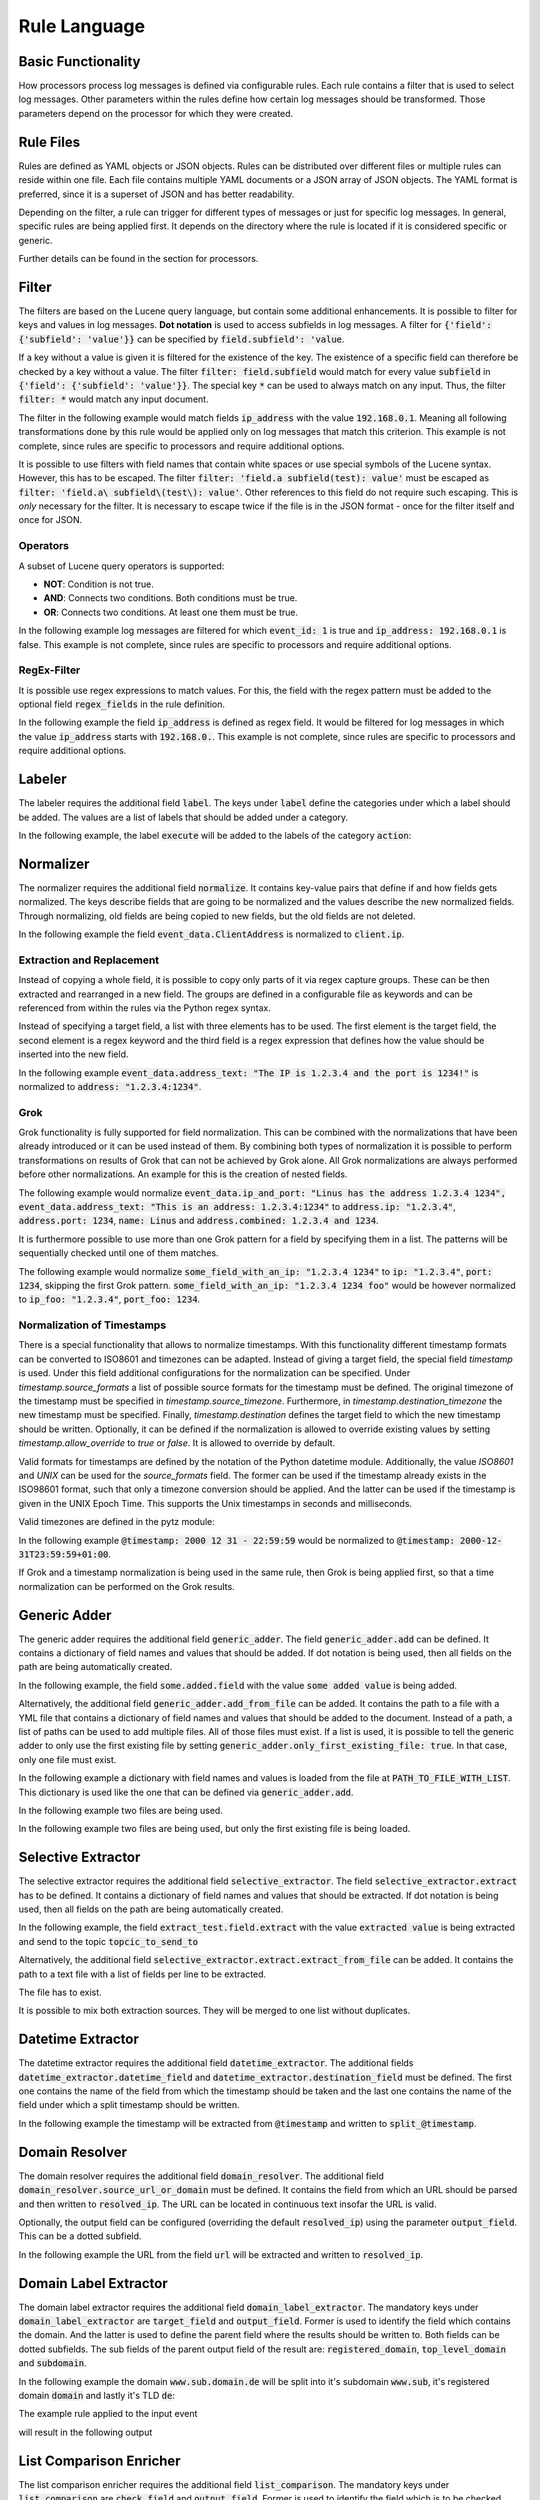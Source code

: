 =============
Rule Language
=============

Basic Functionality
===================

How processors process log messages is defined via configurable rules.
Each rule contains a filter that is used to select log messages.
Other parameters within the rules define how certain log messages should be transformed.
Those parameters depend on the processor for which they were created.

Rule Files
==========

Rules are defined as YAML objects or JSON objects.
Rules can be distributed over different files or multiple rules can reside within one file.
Each file contains multiple YAML documents or a JSON array of JSON objects.
The YAML format is preferred, since it is a superset of JSON and has better readability.

Depending on the filter, a rule can trigger for different types of messages or just for specific log messages.
In general, specific rules are being applied first.
It depends on the directory where the rule is located if it is considered specific or generic.

Further details can be found in the section for processors.

..  code-block:: yaml
    :linenos:
    :caption: Example structure of a YAML file with a rule for the labeler processor

    filter: 'command: execute'  # A comment
    label:
      action:
      - execute
    description: '...'

..  code-block:: yaml
    :linenos:
    :caption: Example structure of a YAML file containing multiple rules for the labeler processor

    filter: 'command: "execute something"'
    label:
      action:
      - execute
    description: '...'
    ---
    filter: 'command: "terminate something"'
    label:
      action:
      - terminate
    description: '...'

..  code-block:: json
    :linenos:
    :caption: Example structure of a JSON file with a rule for the labeler processor

    [{
      "filter": "command: execute",
      "label": {
        "action": ["execute"]
      },
      "description": "..."
    }]

..  code-block:: json
    :linenos:
    :caption: Example structure of a JSON file containing multiple rules for the labeler processor

    [{
      "filter": "command: \"execute something\"",
      "label": {
        "action": ["execute"]
      },
      "description": "..."
    },
    {
      "filter": "command: \"terminate something\"",
      "label": {
        "action": ["terminate"]
      },
      "description": "..."
    }]

Filter
======

The filters are based on the Lucene query language, but contain some additional enhancements.
It is possible to filter for keys and values in log messages.
**Dot notation** is used to access subfields in log messages.
A filter for :code:`{'field': {'subfield': 'value'}}` can be specified by :code:`field.subfield': 'value`.

If a key without a value is given it is filtered for the existence of the key.
The existence of a specific field can therefore be checked by a key without a value.
The filter :code:`filter: field.subfield` would match for every value :code:`subfield` in :code:`{'field': {'subfield': 'value'}}`.
The special key :code:`*` can be used to always match on any input.
Thus, the filter :code:`filter: *` would match any input document.

The filter in the following example would match fields :code:`ip_address` with the value :code:`192.168.0.1`.
Meaning all following transformations done by this rule would be applied only on log messages that match this criterion.
This example is not complete, since rules are specific to processors and require additional options.


..  code-block:: json
    :linenos:
    :caption: Example

    { "filter": "ip_address: 192.168.0.1" }

It is possible to use filters with field names that contain white spaces or use special symbols of the Lucene syntax.
However, this has to be escaped.
The filter :code:`filter: 'field.a subfield(test): value'` must be escaped as :code:`filter: 'field.a\ subfield\(test\): value'`.
Other references to this field do not require such escaping.
This is *only* necessary for the filter.
It is necessary to escape twice if the file is in the JSON format - once for the filter itself and once for JSON.

Operators
---------

A subset of Lucene query operators is supported:

- **NOT**: Condition is not true.
- **AND**: Connects two conditions. Both conditions must be true.
- **OR**: Connects two conditions. At least one them must be true.

In the following example log messages are filtered for which :code:`event_id: 1` is true and :code:`ip_address: 192.168.0.1` is false.
This example is not complete, since rules are specific to processors and require additional options.


..  code-block:: json
    :linenos:
    :caption: Example

    { "filter": "event_id: 1 AND NOT ip_address: 192.168.0.1" }

RegEx-Filter
------------

It is possible use regex expressions to match values.
For this, the field with the regex pattern must be added to the optional field :code:`regex_fields` in the rule definition.

In the following example the field :code:`ip_address` is defined as regex field.
It would be filtered for log messages in which the value :code:`ip_address` starts with :code:`192.168.0.`.
This example is not complete, since rules are specific to processors and require additional options.


..  code-block:: yaml
    :linenos:
    :caption: Example

    filter: 'ip_address: "192\.168\.0\..*"'
    regex_fields:
    - ip_address

Labeler
=======

The labeler requires the additional field :code:`label`.
The keys under :code:`label` define the categories under which a label should be added.
The values are a list of labels that should be added under a category.

In the following example, the label :code:`execute` will be added to the labels of the category :code:`action`:

..  code-block:: yaml
    :linenos:
    :caption: Example

    filter: 'command: "executing something"'
    label:
      action:
      - execute
    description: '...'

Normalizer
==========

The normalizer requires the additional field :code:`normalize`.
It contains key-value pairs that define if and how fields gets normalized.
The keys describe fields that are going to be normalized and the values describe the new normalized fields.
Through normalizing, old fields are being copied to new fields, but the old fields are not deleted.

In the following example the field :code:`event_data.ClientAddress` is normalized to :code:`client.ip`.

..  code-block:: yaml
    :linenos:
    :caption: Example

    filter: 'event_data.ClientAddress'
    normalize:
      event_data.ClientAddress: client.ip
    description: '...'

Extraction and Replacement
--------------------------

Instead of copying a whole field, it is possible to copy only parts of it via regex capture groups.
These can be then extracted and rearranged in a new field.
The groups are defined in a configurable file as keywords and can be referenced from within the rules via the Python regex syntax.

Instead of specifying a target field, a list with three elements has to be used.
The first element is the target field, the second element is a regex keyword and the third field is a regex expression that defines how the value should be inserted into the new field.

In the following example :code:`event_data.address_text: "The IP is 1.2.3.4 and the port is 1234!"` is normalized to :code:`address: "1.2.3.4:1234"`.

..  code-block:: json
    :linenos:
    :caption: Example - Definition of regex keywords in the regex mapping file

    {
      "RE_IP_PORT_CAP": ".*(?P<IP>[\\d.]+).*(?P<PORT>\\d+).*",
      "RE_WHOLE_FIELD": "(.*)"
    }

..  code-block:: yaml
    :linenos:
    :caption: Example - Rule with extraction

        filter: event_id
        normalize:
          event_data.address_text:
          - address
          - RE_IP_PORT_CAP
          - '\g<IP>:\g<PORT>'

Grok
----

Grok functionality is fully supported for field normalization.
This can be combined with the normalizations that have been already introduced or it can be used instead of them.
By combining both types of normalization it is possible to perform transformations on results of Grok that can not be achieved by Grok alone.
All Grok normalizations are always performed before other normalizations.
An example for this is the creation of nested fields.

The following example would normalize :code:`event_data.ip_and_port: "Linus has the address 1.2.3.4 1234", event_data.address_text: "This is an address: 1.2.3.4:1234"` to
:code:`address.ip: "1.2.3.4"`, :code:`address.port: 1234`, :code:`name: Linus` and :code:`address.combined: 1.2.3.4 and 1234`.

..  code-block:: yaml
    :linenos:
    :caption: Example - Grok normalization and subsequent normalization of a result

      filter: event_id
      normalize:
        event_data.ip_and_port: '{"grok": "%{USER:name} has the address %{IP:[address][ip]} %{NUMBER:[address][port]:int}"}'
        event_data.address_text:
        - address.combined
        - RE_IP_PORT_CAP
        - '\g<IP> and \g<PORT>'

It is furthermore possible to use more than one Grok pattern for a field by specifying them in a list.
The patterns will be sequentially checked until one of them matches.

The following example would normalize :code:`some_field_with_an_ip: "1.2.3.4 1234"` to :code:`ip: "1.2.3.4"`, :code:`port: 1234`, skipping the first Grok pattern.
:code:`some_field_with_an_ip: "1.2.3.4 1234 foo"` would be however normalized to :code:`ip_foo: "1.2.3.4"`, :code:`port_foo: 1234`.

..  code-block:: yaml
    :linenos:
    :caption: Example - Grok normalization with multiple patterns

      filter: 'some_field_with_an_ip'
      normalize:
      some_field_with_an_ip:
        grok:
        - '%{IP:ip_foo} %{NUMBER:port_foo:int} foo'
        - '%{IP:ip} %{NUMBER:port:int}'

Normalization of Timestamps
---------------------------

There is a special functionality that allows to normalize timestamps.
With this functionality different timestamp formats can be converted to ISO8601 and timezones can be adapted.
Instead of giving a target field, the special field `timestamp` is used.
Under this field additional configurations for the normalization can be specified.
Under `timestamp.source_formats` a list of possible source formats for the timestamp must be defined.
The original timezone of the timestamp must be specified in `timestamp.source_timezone`.
Furthermore, in `timestamp.destination_timezone` the new timestamp must be specified.
Finally, `timestamp.destination` defines the target field to which the new timestamp should be written.
Optionally, it can be defined if the normalization is allowed to override existing values by setting `timestamp.allow_override` to `true` or `false`.
It is allowed to override by default.

Valid formats for timestamps are defined by the notation of the Python datetime module.
Additionally, the value `ISO8601` and `UNIX` can be used for the `source_formats` field. The former can be used if the
timestamp already exists in the ISO98601 format, such that only a timezone conversion should be applied. And the latter
can be used if the timestamp is given in the UNIX Epoch Time. This supports the Unix timestamps in seconds and
milliseconds.

Valid timezones are defined in the pytz module:

.. raw:: html

   <details>
   <summary><a>List of all timezones</a></summary>

.. code-block:: text
   :linenos:
   :caption: Timezones from the Python pytz module

   Africa/Abidjan
   Africa/Accra
   Africa/Addis_Ababa
   Africa/Algiers
   Africa/Asmara
   Africa/Asmera
   Africa/Bamako
   Africa/Bangui
   Africa/Banjul
   Africa/Bissau
   Africa/Blantyre
   Africa/Brazzaville
   Africa/Bujumbura
   Africa/Cairo
   Africa/Casablanca
   Africa/Ceuta
   Africa/Conakry
   Africa/Dakar
   Africa/Dar_es_Salaam
   Africa/Djibouti
   Africa/Douala
   Africa/El_Aaiun
   Africa/Freetown
   Africa/Gaborone
   Africa/Harare
   Africa/Johannesburg
   Africa/Juba
   Africa/Kampala
   Africa/Khartoum
   Africa/Kigali
   Africa/Kinshasa
   Africa/Lagos
   Africa/Libreville
   Africa/Lome
   Africa/Luanda
   Africa/Lubumbashi
   Africa/Lusaka
   Africa/Malabo
   Africa/Maputo
   Africa/Maseru
   Africa/Mbabane
   Africa/Mogadishu
   Africa/Monrovia
   Africa/Nairobi
   Africa/Ndjamena
   Africa/Niamey
   Africa/Nouakchott
   Africa/Ouagadougou
   Africa/Porto-Novo
   Africa/Sao_Tome
   Africa/Timbuktu
   Africa/Tripoli
   Africa/Tunis
   Africa/Windhoek
   America/Adak
   America/Anchorage
   America/Anguilla
   America/Antigua
   America/Araguaina
   America/Argentina/Buenos_Aires
   America/Argentina/Catamarca
   America/Argentina/ComodRivadavia
   America/Argentina/Cordoba
   America/Argentina/Jujuy
   America/Argentina/La_Rioja
   America/Argentina/Mendoza
   America/Argentina/Rio_Gallegos
   America/Argentina/Salta
   America/Argentina/San_Juan
   America/Argentina/San_Luis
   America/Argentina/Tucuman
   America/Argentina/Ushuaia
   America/Aruba
   America/Asuncion
   America/Atikokan
   America/Atka
   America/Bahia
   America/Bahia_Banderas
   America/Barbados
   America/Belem
   America/Belize
   America/Blanc-Sablon
   America/Boa_Vista
   America/Bogota
   America/Boise
   America/Buenos_Aires
   America/Cambridge_Bay
   America/Campo_Grande
   America/Cancun
   America/Caracas
   America/Catamarca
   America/Cayenne
   America/Cayman
   America/Chicago
   America/Chihuahua
   America/Coral_Harbour
   America/Cordoba
   America/Costa_Rica
   America/Creston
   America/Cuiaba
   America/Curacao
   America/Danmarkshavn
   America/Dawson
   America/Dawson_Creek
   America/Denver
   America/Detroit
   America/Dominica
   America/Edmonton
   America/Eirunepe
   America/El_Salvador
   America/Ensenada
   America/Fort_Wayne
   America/Fortaleza
   America/Glace_Bay
   America/Godthab
   America/Goose_Bay
   America/Grand_Turk
   America/Grenada
   America/Guadeloupe
   America/Guatemala
   America/Guayaquil
   America/Guyana
   America/Halifax
   America/Havana
   America/Hermosillo
   America/Indiana/Indianapolis
   America/Indiana/Knox
   America/Indiana/Marengo
   America/Indiana/Petersburg
   America/Indiana/Tell_City
   America/Indiana/Vevay
   America/Indiana/Vincennes
   America/Indiana/Winamac
   America/Indianapolis
   America/Inuvik
   America/Iqaluit
   America/Jamaica
   America/Jujuy
   America/Juneau
   America/Kentucky/Louisville
   America/Kentucky/Monticello
   America/Knox_IN
   America/Kralendijk
   America/La_Paz
   America/Lima
   America/Los_Angeles
   America/Louisville
   America/Lower_Princes
   America/Maceio
   America/Managua
   America/Manaus
   America/Marigot
   America/Martinique
   America/Matamoros
   America/Mazatlan
   America/Mendoza
   America/Menominee
   America/Merida
   America/Metlakatla
   America/Mexico_City
   America/Miquelon
   America/Moncton
   America/Monterrey
   America/Montevideo
   America/Montreal
   America/Montserrat
   America/Nassau
   America/New_York
   America/Nipigon
   America/Nome
   America/Noronha
   America/North_Dakota/Beulah
   America/North_Dakota/Center
   America/North_Dakota/New_Salem
   America/Ojinaga
   America/Panama
   America/Pangnirtung
   America/Paramaribo
   America/Phoenix
   America/Port-au-Prince
   America/Port_of_Spain
   America/Porto_Acre
   America/Porto_Velho
   America/Puerto_Rico
   America/Rainy_River
   America/Rankin_Inlet
   America/Recife
   America/Regina
   America/Resolute
   America/Rio_Branco
   America/Rosario
   America/Santa_Isabel
   America/Santarem
   America/Santiago
   America/Santo_Domingo
   America/Sao_Paulo
   America/Scoresbysund
   America/Shiprock
   America/Sitka
   America/St_Barthelemy
   America/St_Johns
   America/St_Kitts
   America/St_Lucia
   America/St_Thomas
   America/St_Vincent
   America/Swift_Current
   America/Tegucigalpa
   America/Thule
   America/Thunder_Bay
   America/Tijuana
   America/Toronto
   America/Tortola
   America/Vancouver
   America/Virgin
   America/Whitehorse
   America/Winnipeg
   America/Yakutat
   America/Yellowknife
   Antarctica/Casey
   Antarctica/Davis
   Antarctica/DumontDUrville
   Antarctica/Macquarie
   Antarctica/Mawson
   Antarctica/McMurdo
   Antarctica/Palmer
   Antarctica/Rothera
   Antarctica/South_Pole
   Antarctica/Syowa
   Antarctica/Vostok
   Arctic/Longyearbyen
   Asia/Aden
   Asia/Almaty
   Asia/Amman
   Asia/Anadyr
   Asia/Aqtau
   Asia/Aqtobe
   Asia/Ashgabat
   Asia/Ashkhabad
   Asia/Baghdad
   Asia/Bahrain
   Asia/Baku
   Asia/Bangkok
   Asia/Beirut
   Asia/Bishkek
   Asia/Brunei
   Asia/Calcutta
   Asia/Choibalsan
   Asia/Chongqing
   Asia/Chungking
   Asia/Colombo
   Asia/Dacca
   Asia/Damascus
   Asia/Dhaka
   Asia/Dili
   Asia/Dubai
   Asia/Dushanbe
   Asia/Gaza
   Asia/Harbin
   Asia/Hebron
   Asia/Ho_Chi_Minh
   Asia/Hong_Kong
   Asia/Hovd
   Asia/Irkutsk
   Asia/Istanbul
   Asia/Jakarta
   Asia/Jayapura
   Asia/Jerusalem
   Asia/Kabul
   Asia/Kamchatka
   Asia/Karachi
   Asia/Kashgar
   Asia/Kathmandu
   Asia/Katmandu
   Asia/Kolkata
   Asia/Krasnoyarsk
   Asia/Kuala_Lumpur
   Asia/Kuching
   Asia/Kuwait
   Asia/Macao
   Asia/Macau
   Asia/Magadan
   Asia/Makassar
   Asia/Manila
   Asia/Muscat
   Asia/Nicosia
   Asia/Novokuznetsk
   Asia/Novosibirsk
   Asia/Omsk
   Asia/Oral
   Asia/Phnom_Penh
   Asia/Pontianak
   Asia/Pyongyang
   Asia/Qatar
   Asia/Qyzylorda
   Asia/Rangoon
   Asia/Riyadh
   Asia/Saigon
   Asia/Sakhalin
   Asia/Samarkand
   Asia/Seoul
   Asia/Shanghai
   Asia/Singapore
   Asia/Taipei
   Asia/Tashkent
   Asia/Tbilisi
   Asia/Tehran
   Asia/Tel_Aviv
   Asia/Thimbu
   Asia/Thimphu
   Asia/Tokyo
   Asia/Ujung_Pandang
   Asia/Ulaanbaatar
   Asia/Ulan_Bator
   Asia/Urumqi
   Asia/Vientiane
   Asia/Vladivostok
   Asia/Yakutsk
   Asia/Yekaterinburg
   Asia/Yerevan
   Atlantic/Azores
   Atlantic/Bermuda
   Atlantic/Canary
   Atlantic/Cape_Verde
   Atlantic/Faeroe
   Atlantic/Faroe
   Atlantic/Jan_Mayen
   Atlantic/Madeira
   Atlantic/Reykjavik
   Atlantic/South_Georgia
   Atlantic/St_Helena
   Atlantic/Stanley
   Australia/ACT
   Australia/Adelaide
   Australia/Brisbane
   Australia/Broken_Hill
   Australia/Canberra
   Australia/Currie
   Australia/Darwin
   Australia/Eucla
   Australia/Hobart
   Australia/LHI
   Australia/Lindeman
   Australia/Lord_Howe
   Australia/Melbourne
   Australia/NSW
   Australia/North
   Australia/Perth
   Australia/Queensland
   Australia/South
   Australia/Sydney
   Australia/Tasmania
   Australia/Victoria
   Australia/West
   Australia/Yancowinna
   Brazil/Acre
   Brazil/DeNoronha
   Brazil/East
   Brazil/West
   CET
   CST6CDT
   Canada/Atlantic
   Canada/Central
   Canada/East-Saskatchewan
   Canada/Eastern
   Canada/Mountain
   Canada/Newfoundland
   Canada/Pacific
   Canada/Saskatchewan
   Canada/Yukon
   Chile/Continental
   Chile/EasterIsland
   Cuba
   EET
   EST
   EST5EDT
   Egypt
   Eire
   Etc/GMT
   Etc/GMT+0
   Etc/GMT+1
   Etc/GMT+10
   Etc/GMT+11
   Etc/GMT+12
   Etc/GMT+2
   Etc/GMT+3
   Etc/GMT+4
   Etc/GMT+5
   Etc/GMT+6
   Etc/GMT+7
   Etc/GMT+8
   Etc/GMT+9
   Etc/GMT-0
   Etc/GMT-1
   Etc/GMT-10
   Etc/GMT-11
   Etc/GMT-12
   Etc/GMT-13
   Etc/GMT-14
   Etc/GMT-2
   Etc/GMT-3
   Etc/GMT-4
   Etc/GMT-5
   Etc/GMT-6
   Etc/GMT-7
   Etc/GMT-8
   Etc/GMT-9
   Etc/GMT0
   Etc/Greenwich
   Etc/UCT
   Etc/UTC
   Etc/Universal
   Etc/Zulu
   Europe/Amsterdam
   Europe/Andorra
   Europe/Athens
   Europe/Belfast
   Europe/Belgrade
   Europe/Berlin
   Europe/Bratislava
   Europe/Brussels
   Europe/Bucharest
   Europe/Budapest
   Europe/Chisinau
   Europe/Copenhagen
   Europe/Dublin
   Europe/Gibraltar
   Europe/Guernsey
   Europe/Helsinki
   Europe/Isle_of_Man
   Europe/Istanbul
   Europe/Jersey
   Europe/Kaliningrad
   Europe/Kiev
   Europe/Lisbon
   Europe/Ljubljana
   Europe/London
   Europe/Luxembourg
   Europe/Madrid
   Europe/Malta
   Europe/Mariehamn
   Europe/Minsk
   Europe/Monaco
   Europe/Moscow
   Europe/Nicosia
   Europe/Oslo
   Europe/Paris
   Europe/Podgorica
   Europe/Prague
   Europe/Riga
   Europe/Rome
   Europe/Samara
   Europe/San_Marino
   Europe/Sarajevo
   Europe/Simferopol
   Europe/Skopje
   Europe/Sofia
   Europe/Stockholm
   Europe/Tallinn
   Europe/Tirane
   Europe/Tiraspol
   Europe/Uzhgorod
   Europe/Vaduz
   Europe/Vatican
   Europe/Vienna
   Europe/Vilnius
   Europe/Volgograd
   Europe/Warsaw
   Europe/Zagreb
   Europe/Zaporozhye
   Europe/Zurich
   GB
   GB-Eire
   GMT
   GMT+0
   GMT-0
   GMT0
   Greenwich
   HST
   Hongkong
   Iceland
   Indian/Antananarivo
   Indian/Chagos
   Indian/Christmas
   Indian/Cocos
   Indian/Comoro
   Indian/Kerguelen
   Indian/Mahe
   Indian/Maldives
   Indian/Mauritius
   Indian/Mayotte
   Indian/Reunion
   Iran
   Israel
   Jamaica
   Japan
   Kwajalein
   Libya
   MET
   MST
   MST7MDT
   Mexico/BajaNorte
   Mexico/BajaSur
   Mexico/General
   NZ
   NZ-CHAT
   Navajo
   PRC
   PST8PDT
   Pacific/Apia
   Pacific/Auckland
   Pacific/Chatham
   Pacific/Chuuk
   Pacific/Easter
   Pacific/Efate
   Pacific/Enderbury
   Pacific/Fakaofo
   Pacific/Fiji
   Pacific/Funafuti
   Pacific/Galapagos
   Pacific/Gambier
   Pacific/Guadalcanal
   Pacific/Guam
   Pacific/Honolulu
   Pacific/Johnston
   Pacific/Kiritimati
   Pacific/Kosrae
   Pacific/Kwajalein
   Pacific/Majuro
   Pacific/Marquesas
   Pacific/Midway
   Pacific/Nauru
   Pacific/Niue
   Pacific/Norfolk
   Pacific/Noumea
   Pacific/Pago_Pago
   Pacific/Palau
   Pacific/Pitcairn
   Pacific/Pohnpei
   Pacific/Ponape
   Pacific/Port_Moresby
   Pacific/Rarotonga
   Pacific/Saipan
   Pacific/Samoa
   Pacific/Tahiti
   Pacific/Tarawa
   Pacific/Tongatapu
   Pacific/Truk
   Pacific/Wake
   Pacific/Wallis
   Pacific/Yap
   Poland
   Portugal
   ROC
   ROK
   Singapore
   Turkey
   UCT
   US/Alaska
   US/Aleutian
   US/Arizona
   US/Central
   US/East-Indiana
   US/Eastern
   US/Hawaii
   US/Indiana-Starke
   US/Michigan
   US/Mountain
   US/Pacific
   US/Pacific-New
   US/Samoa
   UTC
   Universal
   W-SU
   WET
   Zulu

.. raw:: html

   </details>
   <br/>

In the following example :code:`@timestamp: 2000 12 31 - 22:59:59` would be normalized to :code:`@timestamp: 2000-12-31T23:59:59+01:00`.

..  code-block:: yaml
    :linenos:
    :caption: Example - Normalization of a timestamp

    filter: '@timestamp'
    normalize:
      '@timestamp':
        timestamp:
          destination: '@timestamp'
          source_formats:
          - '%Y %m %d - %H:%M:%S'
          source_timezone: 'UTC'
          destination_timezone: 'Europe/Berlin'
    description: 'Test-rule with matching auto-test'

If Grok and a timestamp normalization is being used in the same rule, then Grok is being applied first,
so that a time normalization can be performed on the Grok results.

Generic Adder
=============

The generic adder requires the additional field :code:`generic_adder`.
The field :code:`generic_adder.add` can be defined.
It contains a dictionary of field names and values that should be added.
If dot notation is being used, then all fields on the path are being automatically created.

In the following example, the field :code:`some.added.field` with the value :code:`some added value` is being added.


..  code-block:: yaml
    :linenos:
    :caption: Example with add

    filter: add_generic_test
    generic_adder:
      add:
        some.added.field: some added value
    description: '...'

Alternatively, the additional field :code:`generic_adder.add_from_file` can be added.
It contains the path to a file with a YML file that contains a dictionary of field names and values that should be added to the document.
Instead of a path, a list of paths can be used to add multiple files.
All of those files must exist.
If a list is used, it is possible to tell the generic adder to only use the first existing file by setting :code:`generic_adder.only_first_existing_file: true`.
In that case, only one file must exist.

In the following example a dictionary with field names and values is loaded from the file at :code:`PATH_TO_FILE_WITH_LIST`.
This dictionary is used like the one that can be defined via :code:`generic_adder.add`.

..  code-block:: yaml
    :linenos:
    :caption: Example with add_from_file

    filter: 'add_generic_test'
    generic_adder:
      add_from_file: PATH_TO_FILE_WITH_LIST
    description: '...'

In the following example two files are being used.

..  code-block:: yaml
    :linenos:
    :caption: Example with multiple files

    filter: 'add_generic_test'
    generic_adder:
      add_from_file:
        - PATH_TO_FILE_WITH_LIST
        - ANOTHER_PATH_TO_FILE_WITH_LIST
    description: '...'

In the following example two files are being used, but only the first existing file is being loaded.

..  code-block:: yaml
    :linenos:
    :caption: Example with multiple files and one loaded file

    filter: 'add_generic_test'
    generic_adder:
      only_first_existing_file: true
      add_from_file:
        - PATH_TO_FILE_THAT_DOES_NOT_EXIST
        - PATH_TO_FILE_WITH_LIST
    description: '...'

Selective Extractor
===================

The selective extractor requires the additional field :code:`selective_extractor`.
The field :code:`selective_extractor.extract` has to be defined.
It contains a dictionary of field names and values that should be extracted.
If dot notation is being used, then all fields on the path are being automatically created.

In the following example, the field :code:`extract_test.field.extract` with the value :code:`extracted value` is being extracted
and send to the topic :code:`topcic_to_send_to`

..  code-block:: yaml
    :linenos:
    :caption: Example with extract from field list

    filter: extract_test
    selective_extractor:
      extract:
        extracted_field_list: ["field.extract", "field2", "field3"]
        target_topic: topic_to_send_to
    description: '...'


..  code-block:: json
    :caption: Example event

    {
      "extract_test": {
        "field": {
          "extract": "extracted value" 
        }
      }
    }

..  code-block:: json
    :caption: Extracted event from Example

    {
      "extract": "extracted value" 
    }



Alternatively, the additional field :code:`selective_extractor.extract.extract_from_file` can be added.
It contains the path to a text file with a list of fields per line to be extracted.

..  code-block:: yaml
    :linenos:
    :caption: Example with extract from file

    filter: extract_test
    selective_extractor:
      extract:
        extract_from_file: /path/to/file
        target_topic: topic_to_send_to
    description: '...'


..  code-block:: text
    :caption: Example of file with field list

    field1
    field2
    field3

The file has to exist.

It is possible to mix both extraction sources. They will be merged to one list without duplicates.

..  code-block:: yaml
    :linenos:
    :caption: Example with extract from file

    filter: extract_test
    selective_extractor:
      extract:
        extract_from_file: /path/to/file
        extracted_field_list: ["field1", "field2", "field4"]
        target_topic: topic_to_send_to
    description: '...'


..  code-block:: text
    :caption: Example of file with field list

    field1
    field2
    field3

Datetime Extractor
==================

The datetime extractor requires the additional field :code:`datetime_extractor`.
The additional fields :code:`datetime_extractor.datetime_field` and :code:`datetime_extractor.destination_field` must be defined.
The first one contains the name of the field from which the timestamp should be taken and the last one contains the name of the field under which a split timestamp should be written.

In the following example the timestamp will be extracted from :code:`@timestamp` and written to :code:`split_@timestamp`.

..  code-block:: yaml
    :linenos:
    :caption: Example

    filter: '@timestamp'
    datetime_extractor:
      datetime_field: '@timestamp'
      destination_field: 'split_@timestamp'
    description: '...'

Domain Resolver
===============

The domain resolver requires the additional field :code:`domain_resolver`.
The additional field :code:`domain_resolver.source_url_or_domain` must be defined.
It contains the field from which an URL should be parsed and then written to :code:`resolved_ip`.
The URL can be located in continuous text insofar the URL is valid.  
  
Optionally, the output field can be configured (overriding the default :code:`resolved_ip`) using the parameter :code:`output_field`.
This can be a dotted subfield.

In the following example the URL from the field :code:`url` will be extracted and written to :code:`resolved_ip`.

..  code-block:: yaml
    :linenos:
    :caption: Example

      filter: url
      domain_resolver:
        source_url_or_domain: url
      description: '...'

Domain Label Extractor
======================

The domain label extractor requires the additional field :code:`domain_label_extractor`.
The mandatory keys under :code:`domain_label_extractor` are :code:`target_field` and :code:`output_field`. Former
is used to identify the field which contains the domain. And the latter is used to define the parent field where the
results should be written to. Both fields can be dotted subfields. The sub fields of the parent output field of the
result are: :code:`registered_domain`, :code:`top_level_domain` and :code:`subdomain`.

In the following example the domain :code:`www.sub.domain.de` will be split into it's subdomain :code:`www.sub`, it's
registered domain :code:`domain` and lastly it's TLD :code:`de`:

..  code-block:: yaml
    :linenos:
    :caption: Example Rule to extract the labels / parts of a domain.

    filter: 'url'
    domain_label_extractor:
      target_field: 'url.domain'
      output_field: 'url'
    description: '...'

The example rule applied to the input event

..  code-block:: json
    :caption: Input Event

    {
        "url": {
            "domain": "www.sub.domain.de"
        }
    }

will result in the following output

..  code-block:: json
    :caption: Output Event

    {
        "url": {
            "domain": "www.sub.domain.de",
            "registered_domain": "domain.de",
            "top_level_domain": "de",
            "subdomain": "www.sub"
        }
    }


List Comparison Enricher
========================

The list comparison enricher requires the additional field :code:`list_comparison`.
The mandatory keys under :code:`list_comparison` are :code:`check_field` and :code:`output_field`. Former
is used to identify the field which is to be checked against the provided lists. And the latter is used to define
the parent field where the results should be written to. Both fields can be dotted subfields.

Additionally, a list or array of lists can be provided underneath the required field :code:`list_file_paths`.

In the following example, the field :code:`user_agent` will be checked against the provided list
(:code:`priviliged_users.txt`).
Assuming that the value :code:`non_privileged_user` will match the provided list, the result of the list comparison
(:code:`in_list`) will be added to the output field :code:`List_comparison.example`.

..  code-block:: yaml
    :linenos:
    :caption: Example Rule to compare a single field against a provided list.

    filter: 'user_agent'
    list_comparison:
      check_field: 'user_agent'
      output_field: 'List_comparison.example'
    list_file_paths:
        -   lists/privileged_users.txt
    description: '...'

GeoIP Enricher
==============

The geoip enricher requires the additional field :code:`geoip`.
The default output_field can be overridden using the optional parameter :code:`output_field`. This can be a dotted
subfield. The additional field :code:`geoip.source_ip` must be given. It contains the IP for which the geoip data
should be added.

In the following example the IP in :code:`client.ip` will be enriched with geoip data.

..  code-block:: yaml
    :linenos:
    :caption: Example

    filter: client.ip
    geoip:
      source_ip: client.ip
    description: '...'

Template Replacer
=================

The generic adder requires the additional field :code:`template_replacer`.
No additional configuration parameters are required for the rules.
The module is completely configured over the pipeline configuration.

In the following example the target field specified in the processor configuration is replaced for all log messages that have :code:`winlog.provider_name` and :code:`winlog.event_id` if it is defined in the template file.

..  code-block:: yaml
    :linenos:
    :caption: Example

    filter: winlog.provider_name AND winlog.event_id
    template_replacer: {}
    description: ''

Generic Resolver
================

The generic adder requires the additional field :code:`generic_resolver`.
Configurable fields are being checked by regex patterns and a configurable value will be added if a pattern matches.
The parameters within :code:`generic_resolver` must be of the form
:code:`field_mapping: {SOURCE_FIELD: DESTINATION_FIELD}, resolve_list: {REGEX_PATTERN_0: ADDED_VALUE_0, ..., REGEX_PATTERN_N: ADDED_VALUE_N}`.
SOURCE_FIELD will be checked by the regex patterns REGEX_PATTERN_[0-N] and a new field DESTINATION_FIELD with the value ADDED_VALUE_[0-N] will be added if there is a match.
Adding the option :code:`"append_to_list": True` makes the generic resolver write resolved values into a list so that multiple different values can be written into the same field.

In the following example :code:`to_resolve` will be checked by the regex pattern :code:`.*Hello.*`.
:code:`"resolved": "Greeting"` will be added to the event if the pattern matches the value in :code:`to_resolve`.

..  code-block:: yaml
    :linenos:
    :caption: Example

    filter: to_resolve
    generic_resolver:
      field_mapping:
        to_resolve: resolved
      resolve_list:
        .*Hello.*: Greeting

Alternatively, a YML file with a resolve list and a regex pattern can be used to resolve values.
For this, a field :code:`resolve_from_file` with the subfields :code:`path` and :code:`pattern` must be added.
The resolve list in the file at :code:`path` is then used in conjunction with the regex pattern in :code:`pattern`.
:code:`pattern` must be a regex pattern with a capture group that is named :code:`mapping`.
The resolver will check for the pattern and get value captured by the :code:`mapping` group.
This captured value is then used in the list from the file.

In the following example :code:`to_resolve` will be checked by the regex pattern :code:`\d*(?P<mapping>[a-z]+)\d*` and the list in :code:`path/to/resolve_mapping.yml` will be used to add new fields.
:code:`"resolved": "resolved foo"` will be added to the event if the value in :code:`to_resolve` begins with number, ends with numbers and contains foo.
Furthermore, :code:`"resolved": "resolved bar"` will be added to the event if the value in :code:`to_resolve` begins with number, ends with numbers and contains bar.

..  code-block:: yaml
    :linenos:
    :caption: Example resolving with list from file

    filter: to_resolve
    generic_resolver:
      field_mapping:
        to_resolve: resolved
      resolve_from_file:
        path: path/to/resolve_mapping.yml
        pattern: \d*(?P<mapping>[a-z]+)\d*

..  code-block:: yaml
    :linenos:
    :caption: Example file with resolve list

    foo: resolved foo
    bar: resolved bar

PreDetector
===========

The predetector requires the additional field :code:`pre_detector`.
Below this, the following subfields must be provided, which are based on the Sigma format:

  * :code:`id`: An ID for the triggered rule
  * :code:`title`: A description for the triggered rule
  * :code:`severity`: Rating how dangerous an Event is (i.e. `critical`)
  * :code:`mitre`: A list of MITRE ATT&CK tags
  * :code:`case_condition`: The type of the triggered rule (mostly `directly`)

Those fields and a `pre_detector_id` are written into an own Kafka topic.
The `pre_detector_id` will be furthermore added to the triggering event so that an event can be linked with its detection.

The following example shows a complete rule:

..  code-block:: yaml
    :linenos:
    :caption: Example

    filter: 'some_field: "very malicious!"'
    pre_detector:
      case_condition: directly
      id: RULE_ONE_ID
      mitre:
      - attack.something1
      - attack.something2
      severity: critical
      title: Rule one
    description: Some malicous event.

Additionally the optional field :code:`ip_fields` can be specified.
It allows to specify a list of fields that can be compared to a list of IPs, which can be configured in the pipeline for the predetector.
If this field was specified, then the rule will *only* trigger in case one of the IPs from the list is also available in the specified fields.

..  code-block:: yaml
    :linenos:
    :caption: Example

    filter: 'some_field: something AND some_ip_field'
    pre_detector:
      id: RULE_ONE_ID
      title: Rule one
      severity: critical
      mitre:
      - some_tag
      case_condition: directly
    description: Some malicous event.
    ip_fields:
    - some_ip_field

Pseudonymizer
=============

The pseudonymizer requires the additional field :code:`pseudonymize`.
It contains key value pairs that define what will be pseudonymized.

They key represents the field that will be pseudonymized and the value contains a regex keyword.
The regex keyword defines which parts of the value are being pseudonymized.
Only the regex matches are being pseudonymized that are also in a capture group.
An arbitrary amount of capture groups can be used.
The definitions of regex keywords are located in a separate file.

In the following the field :code:`event_data.param1` is being completely pseudonymized.
This is achieved by using the predefined keyword :code:`RE_WHOLE_FIELD`, which will be resolved to a regex expression.
:code:`RE_WHOLE_FIELD` resolves to :code:`(.*)` which puts the whole match in a capture group and therefore pseudonymizes it completely.

..  code-block:: yaml
    :linenos:
    :caption: Example - Rule

    filter: 'event_id: 1 AND source_name: "Test"'
    pseudonymize:
      event_data.param1: RE_WHOLE_FIELD
    description: '...'

..  code-block:: json
    :linenos:
    :caption: Example - Regex mapping file

    {
      "RE_WHOLE_FIELD": "(.*)",
      "RE_DOMAIN_BACKSLASH_USERNAME": "\\w+\\\\(.*)",
      "RE_IP4_COLON_PORT": "([\\d.]+):\\d+"
    }

Clusterer
=========

Rules of the clusterer are evaluated in alphanumerical order.
Some rules do only make sense if they are performed in a sequence with other rules.
The clusterer matches multiple rules at once and applies them all before creating a clustering signature.
Therefore, it is recommended to prefix rules with numbers, i.e. `00_01_*`.
Here the first two digits represent a type of rules that make sense together and the second digits represent the order of rules of the same type.

The clusterer requires the additional field :code:`clusterer`.
Which field is used for clustering is defined in :code:`clusterer.target`.
This should be usually the field :code:`message`.
A subset of terms from this field can be extracted into the clustering-signature field defined in the clusterer configuration.
The field :code:`clusterer.pattern` contains a regex pattern that will be matched on :code:`clusterer.target`.
Anything within a capture group in :code:`clusterer.pattern` will be substituted with values defined in :code:`clusterer.repl`.
The clusterer will only extract terms into a signature that are surrounded by the tags `<+></+>`.
One could first use rules to remove common terms, other rules to perform stemming and finally rules to wrap terms in `<+></+>` to create a signature.

For example:
  * Setting :code:`clusterer.repl: ''` would remove anything within a capture group.
  * Setting :code:`clusterer.repl: 'FOO'` would replace anything within a capture group with `FOO`.
  * Setting :code:`clusterer.repl: '<+>\1</+>'` would surround anything within a capture group with `<+></+>`.

Since clusterer rules must be used in a sequence, it makes no sense to perform regular auto tests on them.
Thus, every rule can have a field :code:`tests` containing signature calculation tests.
It can contain one test or a list of tests.
Each tests consists of the fields :code:`tests.raw` and :code:`tests.result`.
:code:`tests.raw` is the input and would be usually the message.
:code:`tests.result` is the expected result.

..  code-block:: yaml
    :linenos:
    :caption: Example - One Test

    filter: ...
    clusterer: ...
    tests:
      raw:    'Some message'
      result: 'Some changed message'

..  code-block:: yaml
    :linenos:
    :caption: Example - Multiple Test

    filter: ...
    clusterer: ...
    tests:
      - raw:    'Some message'
        result: 'Some changed message'
      - raw:    'Another message'
        result: 'Another changed message'

In the following rule example the word `byte` is stemmed.

..  code-block:: yaml
    :linenos:
    :caption: Example - Stemming Rule

    filter: message
    clusterer:
      target: message
      pattern: '(bytes|Bytes|Byte)'
      repl: 'byte'
    description: '...'
    tests:
      raw:    'Byte is a Bytes is a bytes is a byte'
      result: 'byte is a byte is a byte is a byte'

In the following rule example the word `baz` is removed.

..  code-block:: yaml
    :linenos:
    :caption: Example - Removal Rule

    filter: message
    clusterer:
      target: message
      pattern: 'foo (bar) baz'
      repl: ''
    description: '...'
    tests:
      raw:    'foo bar baz'
      result: 'foo  baz'

In the following rule example the word `baz` is surrounded by extraction tags.

..  code-block:: yaml
    :linenos:
    :caption: Example - Extraction Rule

    filter: message
    clusterer:
      target: message
      pattern: 'foo (bar) baz'
      repl: '<+>\1</+>'
    description: '...'
    tests:
      raw:    'foo bar baz'
      result: 'foo <+>bar</+> baz'

Dropper
=======

Which fields are removed is defined in the additional field :code:`drop`.
It contains a list of fields in dot notation.
For nested fields all subfields are also removed if they are empty.
If only the specified subfield should be removed, then this can be achieved by setting the option :code:`drop_full: false`.

In the following example the field :code:`keep_me.drop_me` is deleted while the fields :code:`keep_me` and :code:`keep_me.keep_me_too` are kept.

..  code-block:: yaml
    :linenos:
    :caption: Example - Rule

    filter: keep_me.drop_me
    drop:
    - keep_me.drop_me

..  code-block:: json
    :linenos:
    :caption: Example - Input document

    [{
        "keep_me": {
            "drop_me": "something",
            "keep_me_too": "something"
        }
    }]

..  code-block:: json
    :linenos:
    :caption: Example - Expected output after application of the rule

    [{
        "keep_me": {
            "keep_me_too": "something"
        }
    }]
